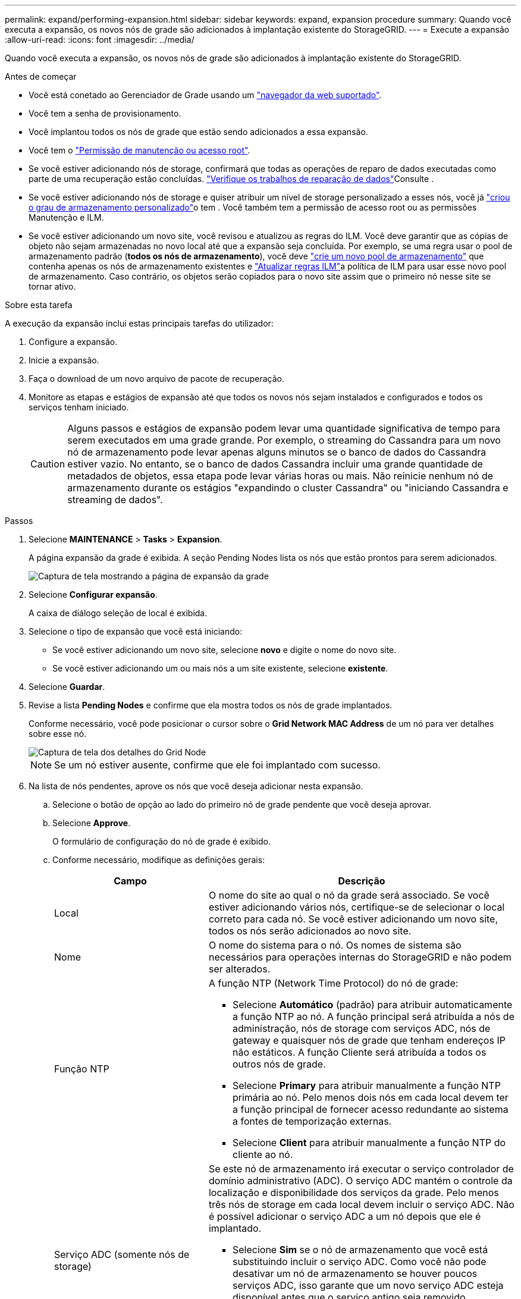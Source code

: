 ---
permalink: expand/performing-expansion.html 
sidebar: sidebar 
keywords: expand, expansion procedure 
summary: Quando você executa a expansão, os novos nós de grade são adicionados à implantação existente do StorageGRID. 
---
= Execute a expansão
:allow-uri-read: 
:icons: font
:imagesdir: ../media/


[role="lead"]
Quando você executa a expansão, os novos nós de grade são adicionados à implantação existente do StorageGRID.

.Antes de começar
* Você está conetado ao Gerenciador de Grade usando um link:../admin/web-browser-requirements.html["navegador da web suportado"].
* Você tem a senha de provisionamento.
* Você implantou todos os nós de grade que estão sendo adicionados a essa expansão.
* Você tem o link:../admin/admin-group-permissions.html["Permissão de manutenção ou acesso root"].
* Se você estiver adicionando nós de storage, confirmará que todas as operações de reparo de dados executadas como parte de uma recuperação estão concluídas. link:../maintain/checking-data-repair-jobs.html["Verifique os trabalhos de reparação de dados"]Consulte .
* Se você estiver adicionando nós de storage e quiser atribuir um nível de storage personalizado a esses nós, você já link:../ilm/creating-and-assigning-storage-grades.html["criou o grau de armazenamento personalizado"]o tem . Você também tem a permissão de acesso root ou as permissões Manutenção e ILM.
* Se você estiver adicionando um novo site, você revisou e atualizou as regras do ILM. Você deve garantir que as cópias de objeto não sejam armazenadas no novo local até que a expansão seja concluída. Por exemplo, se uma regra usar o pool de armazenamento padrão (*todos os nós de armazenamento*), você deve link:../ilm/creating-storage-pool.html["crie um novo pool de armazenamento"] que contenha apenas os nós de armazenamento existentes e link:../ilm/working-with-ilm-rules-and-ilm-policies.html["Atualizar regras ILM"]a política de ILM para usar esse novo pool de armazenamento. Caso contrário, os objetos serão copiados para o novo site assim que o primeiro nó nesse site se tornar ativo.


.Sobre esta tarefa
A execução da expansão inclui estas principais tarefas do utilizador:

. Configure a expansão.
. Inicie a expansão.
. Faça o download de um novo arquivo de pacote de recuperação.
. Monitore as etapas e estágios de expansão até que todos os novos nós sejam instalados e configurados e todos os serviços tenham iniciado.
+

CAUTION: Alguns passos e estágios de expansão podem levar uma quantidade significativa de tempo para serem executados em uma grade grande. Por exemplo, o streaming do Cassandra para um novo nó de armazenamento pode levar apenas alguns minutos se o banco de dados do Cassandra estiver vazio. No entanto, se o banco de dados Cassandra incluir uma grande quantidade de metadados de objetos, essa etapa pode levar várias horas ou mais. Não reinicie nenhum nó de armazenamento durante os estágios "expandindo o cluster Cassandra" ou "iniciando Cassandra e streaming de dados".



.Passos
. Selecione *MAINTENANCE* > *Tasks* > *Expansion*.
+
A página expansão da grade é exibida. A seção Pending Nodes lista os nós que estão prontos para serem adicionados.

+
image::../media/grid_expansion_page.png[Captura de tela mostrando a página de expansão da grade]

. Selecione *Configurar expansão*.
+
A caixa de diálogo seleção de local é exibida.

. Selecione o tipo de expansão que você está iniciando:
+
** Se você estiver adicionando um novo site, selecione *novo* e digite o nome do novo site.
** Se você estiver adicionando um ou mais nós a um site existente, selecione *existente*.


. Selecione *Guardar*.
. Revise a lista *Pending Nodes* e confirme que ela mostra todos os nós de grade implantados.
+
Conforme necessário, você pode posicionar o cursor sobre o *Grid Network MAC Address* de um nó para ver detalhes sobre esse nó.

+
image::../media/grid_node_details.png[Captura de tela dos detalhes do Grid Node]

+

NOTE: Se um nó estiver ausente, confirme que ele foi implantado com sucesso.

. Na lista de nós pendentes, aprove os nós que você deseja adicionar nesta expansão.
+
.. Selecione o botão de opção ao lado do primeiro nó de grade pendente que você deseja aprovar.
.. Selecione *Approve*.
+
O formulário de configuração do nó de grade é exibido.

.. Conforme necessário, modifique as definições gerais:
+
[cols="1a,2a"]
|===
| Campo | Descrição 


 a| 
Local
 a| 
O nome do site ao qual o nó da grade será associado. Se você estiver adicionando vários nós, certifique-se de selecionar o local correto para cada nó. Se você estiver adicionando um novo site, todos os nós serão adicionados ao novo site.



 a| 
Nome
 a| 
O nome do sistema para o nó. Os nomes de sistema são necessários para operações internas do StorageGRID e não podem ser alterados.



 a| 
Função NTP
 a| 
A função NTP (Network Time Protocol) do nó de grade:

*** Selecione *Automático* (padrão) para atribuir automaticamente a função NTP ao nó. A função principal será atribuída a nós de administração, nós de storage com serviços ADC, nós de gateway e quaisquer nós de grade que tenham endereços IP não estáticos. A função Cliente será atribuída a todos os outros nós de grade.
*** Selecione *Primary* para atribuir manualmente a função NTP primária ao nó. Pelo menos dois nós em cada local devem ter a função principal de fornecer acesso redundante ao sistema a fontes de temporização externas.
*** Selecione *Client* para atribuir manualmente a função NTP do cliente ao nó.




 a| 
Serviço ADC (somente nós de storage)
 a| 
Se este nó de armazenamento irá executar o serviço controlador de domínio administrativo (ADC). O serviço ADC mantém o controle da localização e disponibilidade dos serviços da grade. Pelo menos três nós de storage em cada local devem incluir o serviço ADC. Não é possível adicionar o serviço ADC a um nó depois que ele é implantado.

*** Selecione *Sim* se o nó de armazenamento que você está substituindo incluir o serviço ADC. Como você não pode desativar um nó de armazenamento se houver poucos serviços ADC, isso garante que um novo serviço ADC esteja disponível antes que o serviço antigo seja removido.
*** Selecione *Automático* para permitir que o sistema determine se esse nó requer o serviço ADC.


Saiba mais sobre o link:../maintain/understanding-adc-service-quorum.html["Quórum de ADC"].



 a| 
Grau de storage (somente nós de storage)
 a| 
Use o grau de armazenamento *padrão* ou selecione o grau de armazenamento personalizado que você deseja atribuir a este novo nó.

As classes de armazenamento são usadas por pools de armazenamento de ILM, portanto, sua seleção pode afetar quais objetos serão colocados no nó de armazenamento.

|===
.. Conforme necessário, modifique as configurações para rede de Grade, rede de Admin e rede de cliente.
+
*** *Endereço IPv4 (CIDR)*: O endereço de rede CIDR para a interface de rede. Por exemplo: 172.16.10.100/24
+

NOTE: Se você descobrir que os nós têm endereços IP duplicados na rede de Grade enquanto você está aprovando nós, será necessário cancelar a expansão, reimplantar as máquinas ou dispositivos virtuais com um IP não duplicado e reiniciar a expansão.

*** *Gateway*: O gateway padrão do nó de grade. Por exemplo: 172.16.10.1
*** *Sub-redes (CIDR)*: Uma ou mais sub-redes para a rede Admin.


.. Selecione *Guardar*.
+
O nó de grade aprovado move-se para a lista de nós aprovados.

+
*** Para modificar as propriedades de um nó de grade aprovado, selecione seu botão de opção e selecione *Editar*.
*** Para mover um nó de grade aprovado de volta para a lista de nós pendentes, selecione seu botão de opção e selecione *Reset*.
*** Para remover permanentemente um nó de rede aprovado, desligue o nó. Em seguida, selecione o botão de opção e selecione *Remover*.


.. Repita estas etapas para cada nó de grade pendente que você deseja aprovar.
+

NOTE: Se possível, você deve aprovar todas as notas de grade pendentes e executar uma única expansão. Mais tempo será necessário se você executar múltiplas expansões pequenas.



. Quando tiver aprovado todos os nós de grade, digite a *frase-passe de provisionamento* e selecione *expandir*.
+
Após alguns minutos, esta página é atualizada para exibir o status do procedimento de expansão. Quando as tarefas que afetam os nós de grade individuais estão em andamento, a seção Status do nó de grade lista o status atual de cada nó de grade.

+

NOTE: Durante a etapa "Instalando nós de grade" para um novo dispositivo, o Instalador de dispositivos StorageGRID mostra a instalação passando do Estágio 3 para o Estágio 4, finalize a instalação. Quando a fase 4 é concluída, o controlador é reinicializado.

+
image::../media/grid_expansion_progress.png[Esta imagem é explicada pelo texto circundante.]

+

NOTE: Uma expansão de site inclui uma tarefa adicional para configurar o Cassandra para o novo site.

. Assim que o link *Download Recovery Package* for exibido, baixe o arquivo Recovery Package.
+
Você deve baixar uma cópia atualizada do arquivo do Pacote de recuperação o mais rápido possível após fazer alterações na topologia da grade no sistema StorageGRID. O arquivo do Pacote de recuperação permite restaurar o sistema se ocorrer uma falha.

+
.. Selecione a ligação de transferência.
.. Digite a senha de provisionamento e selecione *Iniciar download*.
.. Quando o download for concluído, abra o `.zip` arquivo e confirme que você pode acessar o conteúdo, incluindo o `Passwords.txt` arquivo.
.. Copie o arquivo do pacote de recuperação baixado (`.zip`) para dois locais seguros, seguros e separados.
+

CAUTION: O arquivo do pacote de recuperação deve ser protegido porque contém chaves de criptografia e senhas que podem ser usadas para obter dados do sistema StorageGRID.



. Se você estiver adicionando nós de storage a um site existente ou adicionando um site, monitore os estágios do Cassandra, que ocorrem quando os serviços são iniciados nos novos nós de grade.
+

CAUTION: Não reinicie nenhum nó de storage durante os estágios "expandindo o cluster Cassandra" ou "iniciando Cassandra e streaming de dados". Esses estágios podem levar muitas horas para serem concluídos para cada novo nó de storage, especialmente se os nós de storage existentes contiverem uma grande quantidade de metadados de objetos.

+
[role="tabbed-block"]
====
.Adição de nós de storage
--
Se você estiver adicionando nós de storage a um site existente, revise a porcentagem mostrada na mensagem de status "iniciando Cassandra e transmissão de dados".

image::../media/grid_expansion_starting_cassandra.png[Expansão de grade > iniciando Cassandra e streaming de dados]

Essa porcentagem estima o quão completa é a operação de streaming do Cassandra, com base na quantidade total de dados do Cassandra disponíveis e na quantidade que já foi gravada no novo nó.

--
.Adicionar site
--
Se você estiver adicionando um novo site, use `nodetool status` para monitorar o progresso do fluxo do Cassandra e para ver a quantidade de metadados que foram copiados para o novo site durante o estágio "expandindo o cluster do Cassandra". A carga total de dados no novo site deve estar dentro de cerca de 20% do total de um site atual.

--
====
. Continue monitorando a expansão até que todas as tarefas estejam concluídas e o botão *Configurar expansão* reapareça.


.Depois de terminar
Dependendo dos tipos de nós de grade adicionados, execute etapas adicionais de integração e configuração. link:configuring-expanded-storagegrid-system.html["Etapas de configuração após a expansão"]Consulte .

